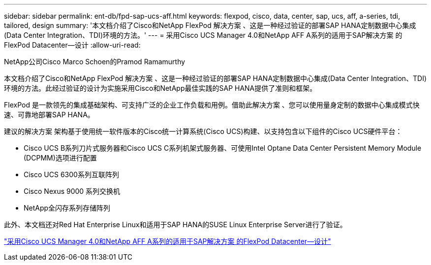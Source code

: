 ---
sidebar: sidebar 
permalink: ent-db/fpd-sap-ucs-aff.html 
keywords: flexpod, cisco, data, center, sap, ucs, aff, a-series, tdi, tailored, design 
summary: '本文档介绍了Cisco和NetApp FlexPod 解决方案 、这是一种经过验证的部署SAP HANA定制数据中心集成(Data Center Integration、TDI)环境的方法。' 
---
= 采用Cisco UCS Manager 4.0和NetApp AFF A系列的适用于SAP解决方案 的FlexPod Datacenter—设计
:allow-uri-read: 


NetApp公司Cisco Marco Schoen的Pramod Ramamurthy

[role="lead"]
本文档介绍了Cisco和NetApp FlexPod 解决方案 、这是一种经过验证的部署SAP HANA定制数据中心集成(Data Center Integration、TDI)环境的方法。此经过验证的设计为实施采用Cisco和NetApp最佳实践的SAP HANA提供了准则和框架。

FlexPod 是一款领先的集成基础架构、可支持广泛的企业工作负载和用例。借助此解决方案 、您可以使用量身定制的数据中心集成模式快速、可靠地部署SAP HANA。

建议的解决方案 架构基于使用统一软件版本的Cisco统一计算系统(Cisco UCS)构建、以支持包含以下组件的Cisco UCS硬件平台：

* Cisco UCS B系列刀片式服务器和Cisco UCS C系列机架式服务器、可使用Intel Optane Data Center Persistent Memory Module (DCPMM)选项进行配置
* Cisco UCS 6300系列互联阵列
* Cisco Nexus 9000 系列交换机
* NetApp全闪存系列存储阵列


此外、本文档还对Red Hat Enterprise Linux和适用于SAP HANA的SUSE Linux Enterprise Server进行了验证。

link:https://www.cisco.com/c/en/us/td/docs/unified_computing/ucs/UCS_CVDs/flexpod_datacenter_sap_netappaffa_design.html["采用Cisco UCS Manager 4.0和NetApp AFF A系列的适用于SAP解决方案 的FlexPod Datacenter—设计"^]
